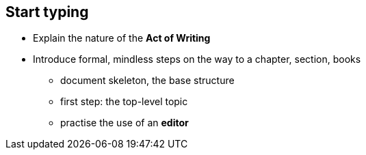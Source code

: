 // ~/300_asciidoc_writers_guide/000_includes/documents/100_start_typing/
// Chapter document: 100_start_typing.asciidoc
// -----------------------------------------------------------------------------

== Start typing

* Explain the nature of the *Act of Writing*

* Introduce formal, mindless steps on the way to a chapter, section, books

    - document skeleton, the base structure
    - first step: the top-level topic
    - practise the use of an *editor*

// lorem:sentences[5]

// lorem:sentences[2]

